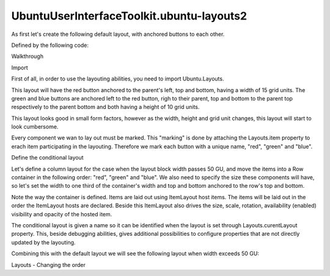 UbuntuUserInterfaceToolkit.ubuntu-layouts2
==========================================

.. raw:: html

   <p>

As first let's create the following default layout, with anchored
buttons to each other.

.. raw:: html

   </p>

.. raw:: html

   <p class="centerAlign">

.. raw:: html

   </p>

.. raw:: html

   <p>

Defined by the following code:

.. raw:: html

   </p>

.. raw:: html

   <pre class="qml"><span class="type"><a href="Ubuntu.Components.Button.md">Button</a></span> {
   <span class="name">id</span>: <span class="name">redButton</span>
   <span class="name">text</span>: <span class="string">&quot;Item #1&quot;</span>
   <span class="name">color</span>: <span class="string">&quot;red&quot;</span>
   <span class="name">Layouts</span>.item: <span class="string">&quot;red&quot;</span>
   <span class="type">anchors</span> {
   <span class="name">left</span>: <span class="name">parent</span>.<span class="name">left</span>
   <span class="name">top</span>: <span class="name">parent</span>.<span class="name">top</span>
   <span class="name">bottom</span>: <span class="name">parent</span>.<span class="name">bottom</span>
   }
   <span class="name">width</span>: <span class="name">units</span>.<span class="name">gu</span>(<span class="number">15</span>)
   }
   <span class="type"><a href="Ubuntu.Components.Button.md">Button</a></span> {
   <span class="name">id</span>: <span class="name">greenButton</span>
   <span class="name">text</span>: <span class="string">&quot;Item #2&quot;</span>
   <span class="name">color</span>: <span class="string">&quot;green&quot;</span>
   <span class="name">Layouts</span>.item: <span class="string">&quot;green&quot;</span>
   <span class="type">anchors</span> {
   <span class="name">top</span>: <span class="name">parent</span>.<span class="name">top</span>
   <span class="name">left</span>: <span class="name">redButton</span>.<span class="name">right</span>
   <span class="name">right</span>: <span class="name">parent</span>.<span class="name">right</span>
   }
   <span class="name">height</span>: <span class="name">units</span>.<span class="name">gu</span>(<span class="number">10</span>)
   }
   <span class="type"><a href="Ubuntu.Components.Button.md">Button</a></span> {
   <span class="name">id</span>: <span class="name">blueButton</span>
   <span class="name">text</span>: <span class="string">&quot;Item #3&quot;</span>
   <span class="name">color</span>: <span class="string">&quot;blue&quot;</span>
   <span class="name">Layouts</span>.item: <span class="string">&quot;blue&quot;</span>
   <span class="type">anchors</span>{
   <span class="name">left</span>: <span class="name">redButton</span>.<span class="name">right</span>
   <span class="name">right</span>: <span class="name">parent</span>.<span class="name">right</span>
   <span class="name">bottom</span>: <span class="name">parent</span>.<span class="name">bottom</span>
   }
   <span class="name">height</span>: <span class="name">units</span>.<span class="name">gu</span>(<span class="number">10</span>)
   }</pre>

.. raw:: html

   <h2 id="walkthrough">

Walkthrough

.. raw:: html

   </h2>

.. raw:: html

   <h3>

Import

.. raw:: html

   </h3>

.. raw:: html

   <p>

First of all, in order to use the layouting abilities, you need to
import Ubuntu.Layouts.

.. raw:: html

   </p>

.. raw:: html

   <pre class="cpp">import Ubuntu<span class="operator">.</span>Layouts <span class="number">1.0</span></pre>

.. raw:: html

   <p>

This layout will have the red button anchored to the parent's left, top
and bottom, having a width of 15 grid units. The green and blue buttons
are anchored left to the red button, righ to their parent, top and
bottom to the parent top respectively to the parent bottom and both
having a height of 10 grid units.

.. raw:: html

   </p>

.. raw:: html

   <p>

This layout looks good in small form factors, however as the width,
height and grid unit changes, this layout will start to look cumbersome.

.. raw:: html

   </p>

.. raw:: html

   <p>

Every component we wan to lay out must be marked. This "marking" is done
by attaching the Layouts.item property to erach item participating in
the layouting. Therefore we mark each button with a unique name, "red",
"green" and "blue".

.. raw:: html

   </p>

.. raw:: html

   <h3>

Define the conditional layout

.. raw:: html

   </h3>

.. raw:: html

   <p>

Let's define a column layout for the case when the layout block width
passes 50 GU, and move the items into a Row container in the following
order: "red", "green" and "blue". We also need to specify the size these
components will have, so let's set the width to one third of the
container's width and top and bottom anchored to the row's top and
bottom.

.. raw:: html

   </p>

.. raw:: html

   <pre class="qml"><span class="type"><a href="Ubuntu.Layouts.ConditionalLayout.md">ConditionalLayout</a></span> {
   <span class="name">name</span>: <span class="string">&quot;row&quot;</span>
   <span class="name">when</span>: <span class="name">layouts</span>.<span class="name">width</span> <span class="operator">&gt;</span> <span class="name">units</span>.<span class="name">gu</span>(<span class="number">50</span>)
   <span class="type"><a href="QtQuick.Row.md">Row</a></span> {
   <span class="name">anchors</span>.fill: <span class="name">parent</span>
   <span class="type"><a href="Ubuntu.Layouts.ItemLayout.md">ItemLayout</a></span> {
   <span class="name">item</span>: <span class="string">&quot;red&quot;</span>
   <span class="name">width</span>: <span class="name">parent</span>.<span class="name">width</span> <span class="operator">/</span> <span class="number">3</span>
   <span class="type">anchors</span> {
   <span class="name">top</span>: <span class="name">parent</span>.<span class="name">top</span>
   <span class="name">bottom</span>: <span class="name">parent</span>.<span class="name">bottom</span>
   }
   }
   <span class="type"><a href="Ubuntu.Layouts.ItemLayout.md">ItemLayout</a></span> {
   <span class="name">item</span>: <span class="string">&quot;green&quot;</span>
   <span class="name">width</span>: <span class="name">parent</span>.<span class="name">width</span> <span class="operator">/</span> <span class="number">3</span>
   <span class="type">anchors</span> {
   <span class="name">top</span>: <span class="name">parent</span>.<span class="name">top</span>
   <span class="name">bottom</span>: <span class="name">parent</span>.<span class="name">bottom</span>
   }
   }
   <span class="type"><a href="Ubuntu.Layouts.ItemLayout.md">ItemLayout</a></span> {
   <span class="name">item</span>: <span class="string">&quot;blue&quot;</span>
   <span class="name">width</span>: <span class="name">parent</span>.<span class="name">width</span> <span class="operator">/</span> <span class="number">3</span>
   <span class="type">anchors</span> {
   <span class="name">top</span>: <span class="name">parent</span>.<span class="name">top</span>
   <span class="name">bottom</span>: <span class="name">parent</span>.<span class="name">bottom</span>
   }
   }
   }
   }</pre>

.. raw:: html

   <p>

Note the way the container is defined. Items are laid out using
ItemLayout host items. The items will be laid out in the order the
ItemLayout hosts are declared. Beside this ItemLayout also drives the
size, scale, rotation, availability (enabled) visibility and opacity of
the hosted item.

.. raw:: html

   </p>

.. raw:: html

   <p>

The conditional layout is given a name so it can be identified when the
layout is set through Layouts.curentLayout property. This, beside
debugging abilities, gives additional possibilities to configure
properties that are not directly updated by the layouting.

.. raw:: html

   </p>

.. raw:: html

   <p>

Combining this with the default layout we will see the following layout
when width exceeds 50 GU:

.. raw:: html

   </p>

.. raw:: html

   <p class="centerAlign">

.. raw:: html

   </p>

.. raw:: html

   <pre class="qml">import QtQuick 2.4
   import Ubuntu.Components 1.2
   import Ubuntu.Layouts 1.0
   <span class="type"><a href="QtQuick.Item.md">Item</a></span> {
   <span class="name">id</span>: <span class="name">root</span>
   <span class="name">width</span>: <span class="name">units</span>.<span class="name">gu</span>(<span class="number">30</span>)
   <span class="name">height</span>: <span class="name">units</span>.<span class="name">gu</span>(<span class="number">30</span>)
   <span class="type"><a href="Ubuntu.Layouts.Layouts.md">Layouts</a></span> {
   <span class="name">objectName</span>: <span class="string">&quot;layouts&quot;</span>
   <span class="name">id</span>: <span class="name">layouts</span>
   <span class="name">anchors</span>.fill: <span class="name">parent</span>
   <span class="name">layouts</span>: [
   <span class="type"><a href="Ubuntu.Layouts.ConditionalLayout.md">ConditionalLayout</a></span> {
   <span class="name">name</span>: <span class="string">&quot;row&quot;</span>
   <span class="name">when</span>: <span class="name">layouts</span>.<span class="name">width</span> <span class="operator">&gt;</span> <span class="name">units</span>.<span class="name">gu</span>(<span class="number">50</span>)
   <span class="type"><a href="QtQuick.Row.md">Row</a></span> {
   <span class="name">anchors</span>.fill: <span class="name">parent</span>
   <span class="type"><a href="Ubuntu.Layouts.ItemLayout.md">ItemLayout</a></span> {
   <span class="name">item</span>: <span class="string">&quot;red&quot;</span>
   <span class="name">width</span>: <span class="name">parent</span>.<span class="name">width</span> <span class="operator">/</span> <span class="number">3</span>
   <span class="type">anchors</span> {
   <span class="name">top</span>: <span class="name">parent</span>.<span class="name">top</span>
   <span class="name">bottom</span>: <span class="name">parent</span>.<span class="name">bottom</span>
   }
   }
   <span class="type"><a href="Ubuntu.Layouts.ItemLayout.md">ItemLayout</a></span> {
   <span class="name">item</span>: <span class="string">&quot;green&quot;</span>
   <span class="name">width</span>: <span class="name">parent</span>.<span class="name">width</span> <span class="operator">/</span> <span class="number">3</span>
   <span class="type">anchors</span> {
   <span class="name">top</span>: <span class="name">parent</span>.<span class="name">top</span>
   <span class="name">bottom</span>: <span class="name">parent</span>.<span class="name">bottom</span>
   }
   }
   <span class="type"><a href="Ubuntu.Layouts.ItemLayout.md">ItemLayout</a></span> {
   <span class="name">item</span>: <span class="string">&quot;blue&quot;</span>
   <span class="name">width</span>: <span class="name">parent</span>.<span class="name">width</span> <span class="operator">/</span> <span class="number">3</span>
   <span class="type">anchors</span> {
   <span class="name">top</span>: <span class="name">parent</span>.<span class="name">top</span>
   <span class="name">bottom</span>: <span class="name">parent</span>.<span class="name">bottom</span>
   }
   }
   }
   }
   ]
   <span class="type"><a href="Ubuntu.Components.Button.md">Button</a></span> {
   <span class="name">id</span>: <span class="name">redButton</span>
   <span class="name">text</span>: <span class="string">&quot;Item #1&quot;</span>
   <span class="name">color</span>: <span class="string">&quot;red&quot;</span>
   <span class="name">Layouts</span>.item: <span class="string">&quot;red&quot;</span>
   <span class="type">anchors</span> {
   <span class="name">left</span>: <span class="name">parent</span>.<span class="name">left</span>
   <span class="name">top</span>: <span class="name">parent</span>.<span class="name">top</span>
   <span class="name">bottom</span>: <span class="name">parent</span>.<span class="name">bottom</span>
   }
   <span class="name">width</span>: <span class="name">units</span>.<span class="name">gu</span>(<span class="number">15</span>)
   }
   <span class="type"><a href="Ubuntu.Components.Button.md">Button</a></span> {
   <span class="name">id</span>: <span class="name">greenButton</span>
   <span class="name">text</span>: <span class="string">&quot;Item #2&quot;</span>
   <span class="name">color</span>: <span class="string">&quot;green&quot;</span>
   <span class="name">Layouts</span>.item: <span class="string">&quot;green&quot;</span>
   <span class="type">anchors</span> {
   <span class="name">top</span>: <span class="name">parent</span>.<span class="name">top</span>
   <span class="name">left</span>: <span class="name">redButton</span>.<span class="name">right</span>
   <span class="name">right</span>: <span class="name">parent</span>.<span class="name">right</span>
   }
   <span class="name">height</span>: <span class="name">units</span>.<span class="name">gu</span>(<span class="number">10</span>)
   }
   <span class="type"><a href="Ubuntu.Components.Button.md">Button</a></span> {
   <span class="name">id</span>: <span class="name">blueButton</span>
   <span class="name">text</span>: <span class="string">&quot;Item #3&quot;</span>
   <span class="name">color</span>: <span class="string">&quot;blue&quot;</span>
   <span class="name">Layouts</span>.item: <span class="string">&quot;blue&quot;</span>
   <span class="type">anchors</span>{
   <span class="name">left</span>: <span class="name">redButton</span>.<span class="name">right</span>
   <span class="name">right</span>: <span class="name">parent</span>.<span class="name">right</span>
   <span class="name">bottom</span>: <span class="name">parent</span>.<span class="name">bottom</span>
   }
   <span class="name">height</span>: <span class="name">units</span>.<span class="name">gu</span>(<span class="number">10</span>)
   }
   }
   }</pre>

.. raw:: html

   <!-- @@@ubuntu-layouts2.html -->

.. raw:: html

   <p class="naviNextPrevious footerNavi">

.. raw:: html

   <li>

Layouts - Changing the order

.. raw:: html

   </li>

.. raw:: html

   </p>
